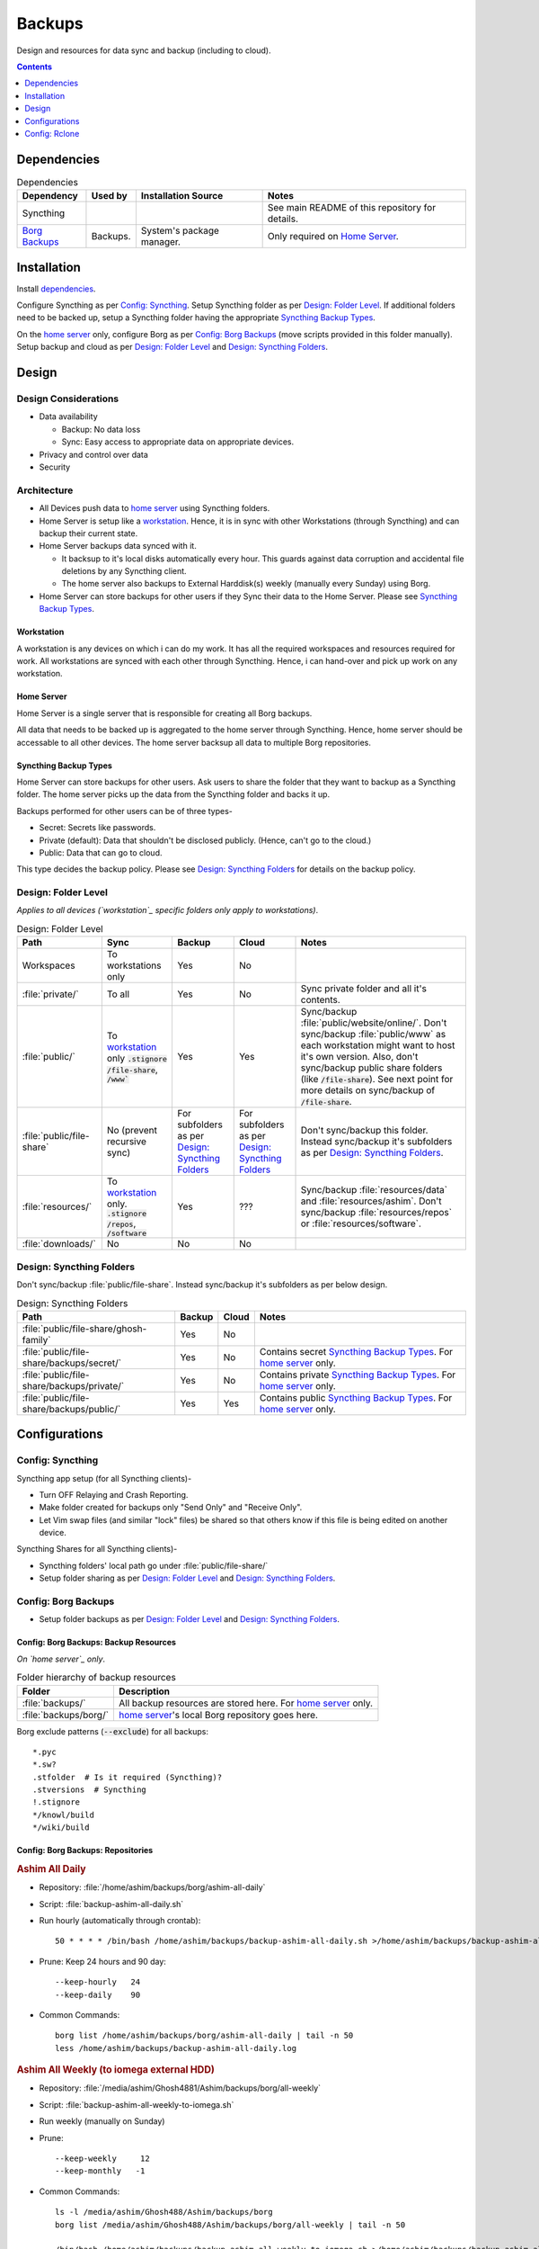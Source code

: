 
#######
Backups
#######

Design and resources for data sync and backup (including to cloud).

.. contents:: Contents
   :depth: 1
   :local:


************
Dependencies
************

.. list-table:: Dependencies
   :widths: auto
   :header-rows: 1

   * - Dependency
     - Used by
     - Installation Source
     - Notes

   * - Syncthing
     -
     -
     - See main README of this repository for details.

   * - `Borg Backups <https://borgbackup.readthedocs.io/>`__
     - Backups.
     - System's package manager.
     - Only required on `Home Server`_.


************
Installation
************

Install `dependencies`_.

Configure Syncthing as per `Config: Syncthing`_.  Setup Syncthing folder as
per `Design: Folder Level`_.  If additional folders need to be backed up,
setup a Syncthing folder having the appropriate `Syncthing Backup Types`_.

On the `home server`_ only, configure Borg as per `Config: Borg Backups`_
(move scripts provided in this folder manually).  Setup backup and cloud as
per `Design: Folder Level`_ and `Design: Syncthing Folders`_.


******
Design
******

Design Considerations
=====================

- Data availability

  - Backup: No data loss
  - Sync: Easy access to appropriate data on appropriate devices.

- Privacy and control over data

- Security


Architecture
============

- All Devices push data to `home server`_ using Syncthing folders.

- Home Server is setup like a `workstation`_.  Hence, it is in sync with other
  Workstations (through Syncthing) and can backup their current state.

- Home Server backups data synced with it.

  - It backsup to it's local disks automatically every hour.  This guards
    against data corruption and accidental file deletions by any  Syncthing
    client.
  - The home server also backups to External Harddisk(s) weekly (manually
    every Sunday) using Borg.

- Home Server can store backups for other users if they Sync their data to the
  Home Server.  Please see `Syncthing Backup Types`_.

Workstation
-----------

A workstation is any devices on which i can do my work.  It has all the
required workspaces and resources required for work.  All workstations are
synced with each other through Syncthing.  Hence, i can hand-over and pick up
work on any workstation.

Home Server
-----------

Home Server is a single server that is responsible for creating all Borg
backups.

All data that needs to be backed up is aggregated to the home server through
Syncthing.  Hence, home server should be accessable to all other devices.
The home server backsup all data to multiple Borg repositories.

Syncthing Backup Types
----------------------

Home Server can store backups for other users.  Ask users to share the
folder that they want to backup as a Syncthing folder.  The home server
picks up the data from the Syncthing folder and backs it up.

Backups performed for other users can be of three types-

- Secret: Secrets like passwords.
- Private (default): Data that shouldn't be disclosed publicly.  (Hence, can't
  go to the cloud.)
- Public: Data that can go to cloud.

This type decides the backup policy.  Please see `Design: Syncthing Folders`_
for details on the backup policy.


Design: Folder Level
====================

*Applies to all devices (`workstation`_ specific folders only apply to
workstations)*.

.. list-table:: Design: Folder Level
   :widths: auto
   :header-rows: 1

   * - Path
     - Sync
     - Backup
     - Cloud
     - Notes

   * - Workspaces
     - To workstations only
     - Yes
     - No
     -

   * - :file:`private/`
     - To all
     - Yes
     - No
     - Sync private folder and all it's contents.

   * - :file:`public/`
     - To `workstation`_ only
       :code:`.stignore` :code:`/file-share`, :code:`/www``
     - Yes
     - Yes
     - Sync/backup :file:`public/website/online/`.  Don't sync/backup
       :file:`public/www` as each workstation might want to host it's own
       version.  Also, don't sync/backup public share folders (like
       :code:`/file-share`).  See next point for more details on sync/backup
       of :code:`/file-share`.

   * - :file:`public/file-share`
     - No (prevent recursive sync)
     - For subfolders as per `Design: Syncthing Folders`_
     - For subfolders as per `Design: Syncthing Folders`_
     - Don't sync/backup this folder.  Instead sync/backup it's subfolders as
       per `Design: Syncthing Folders`_.

   * - :file:`resources/`
     - To `workstation`_ only.
       :code:`.stignore` :code:`/repos`, :code:`/software`
     - Yes
     - ???
     - Sync/backup :file:`resources/data` and :file:`resources/ashim`.  Don't
       sync/backup :file:`resources/repos` or :file:`resources/software`.

   * - :file:`downloads/`
     - No
     - No
     - No
     -


Design: Syncthing Folders
=========================

Don't sync/backup :file:`public/file-share`.  Instead sync/backup it's
subfolders as per below design.

.. list-table:: Design: Syncthing Folders
   :widths: auto
   :header-rows: 1

   * - Path
     - Backup
     - Cloud
     - Notes

   * - :file:`public/file-share/ghosh-family`
     - Yes
     - No
     -

   * - :file:`public/file-share/backups/secret/`
     - Yes
     - No
     - Contains secret `Syncthing Backup Types`_.  For `home server`_ only.

   * - :file:`public/file-share/backups/private/`
     - Yes
     - No
     - Contains private `Syncthing Backup Types`_.  For `home server`_ only.

   * - :file:`public/file-share/backups/public/`
     - Yes
     - Yes
     - Contains public `Syncthing Backup Types`_.  For `home server`_ only.


**************
Configurations
**************

Config: Syncthing
=================

Syncthing app setup (for all Syncthing clients)-

- Turn OFF Relaying and Crash Reporting.
- Make folder created for backups only "Send Only" and "Receive Only".
- Let Vim swap files (and similar "lock" files) be shared so that others
  know if this file is being edited on another device.

Syncthing Shares for all Syncthing clients)-

- Syncthing folders' local path go under :file:`public/file-share/`
- Setup folder sharing as per `Design: Folder Level`_ and
  `Design: Syncthing Folders`_.


Config: Borg Backups
====================

- Setup folder backups as per `Design: Folder Level`_ and
  `Design: Syncthing Folders`_.

Config: Borg Backups: Backup Resources
--------------------------------------

*On `home server`_ only*.

.. list-table:: Folder hierarchy of backup resources
   :widths: auto
   :header-rows: 1

   * -  Folder
     - Description

   * - :file:`backups/`
     - All backup resources are stored here.  For `home server`_ only.

   * - :file:`backups/borg/`
     - `home server`_'s local Borg repository goes here.

Borg exclude patterns (:code:`--exclude`) for all backups::

   *.pyc
   *.sw?
   .stfolder  # Is it required (Syncthing)?
   .stversions  # Syncthing
   !.stignore
   */knowl/build
   */wiki/build

Config: Borg Backups: Repositories
----------------------------------

.. rubric:: Ashim All Daily

- Repository: :file:`/home/ashim/backups/borg/ashim-all-daily`

- Script: :file:`backup-ashim-all-daily.sh`

- Run hourly (automatically through crontab)::

     50 * * * * /bin/bash /home/ashim/backups/backup-ashim-all-daily.sh >/home/ashim/backups/backup-ashim-all-daily.log 2>&1

- Prune: Keep 24 hours and 90 day::

     --keep-hourly   24
     --keep-daily    90

- Common Commands::

     borg list /home/ashim/backups/borg/ashim-all-daily | tail -n 50
     less /home/ashim/backups/backup-ashim-all-daily.log


.. rubric:: Ashim All Weekly (to iomega external HDD)

- Repository: :file:`/media/ashim/Ghosh4881/Ashim/backups/borg/all-weekly`

- Script: :file:`backup-ashim-all-weekly-to-iomega.sh`

- Run weekly (manually on Sunday)

- Prune::

     --keep-weekly     12
     --keep-monthly   -1

- Common Commands::

     ls -l /media/ashim/Ghosh488/Ashim/backups/borg
     borg list /media/ashim/Ghosh488/Ashim/backups/borg/all-weekly | tail -n 50

     /bin/bash /home/ashim/backups/backup-ashim-all-weekly-to-iomega.sh >/home/ashim/backups/backup-ashim-all-weekly-to-iomega.log 2>&1 &
     tail -f /home/ashim/backups/backup-ashim-all-weekly-to-iomega.log

     less /home/ashim/backups/backup-ashim-all-weekly-to-iomega.log


.. rubric:: Ashim All Weekly (to Seagate external HDD)

- Repository: :file:`/media/ashim/Seagate Backup Plus Drive/Ashim/backups/borg/all-weekly`

- Script: :file:`backup-ashim-all-weekly-to-seagate.sh`

- Run weekly (manually on Sunday)

- Prune::

     --keep-weekly     12
     --keep-monthly   -1

- Common Commands::

     ls -l '/media/ashim/Seagate Backup Plus Drive/Ashim/backups/borg/'
     borg list '/media/ashim/Seagate Backup Plus Drive/Ashim/backups/borg/all-weekly' | tail -n 50

     /bin/bash /home/ashim/backups/backup-ashim-all-weekly-to-seagate.sh >/home/ashim/backups/backup-ashim-all-weekly-to-seagate.log 2>&1 &
     tail -f /home/ashim/backups/backup-ashim-all-weekly-to-seagate.log

     less /home/ashim/backups/backup-ashim-all-weekly-to-seagate.log


**************
Config: Rclone
**************

TODO: Study and create plan for "Cloud".

